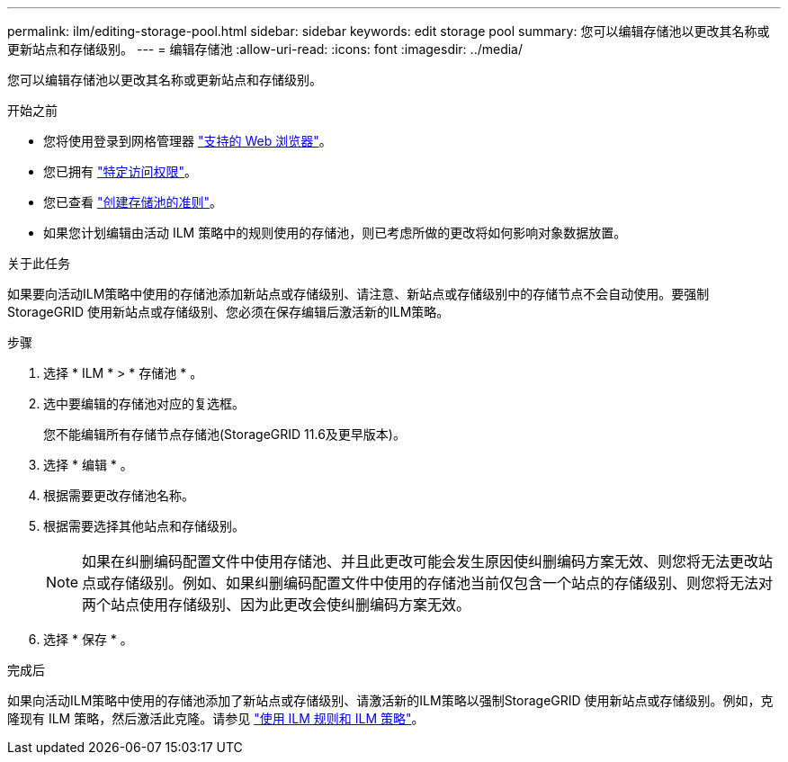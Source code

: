 ---
permalink: ilm/editing-storage-pool.html 
sidebar: sidebar 
keywords: edit storage pool 
summary: 您可以编辑存储池以更改其名称或更新站点和存储级别。 
---
= 编辑存储池
:allow-uri-read: 
:icons: font
:imagesdir: ../media/


[role="lead"]
您可以编辑存储池以更改其名称或更新站点和存储级别。

.开始之前
* 您将使用登录到网格管理器 link:../admin/web-browser-requirements.html["支持的 Web 浏览器"]。
* 您已拥有 link:../admin/admin-group-permissions.html["特定访问权限"]。
* 您已查看 link:guidelines-for-creating-storage-pools.html["创建存储池的准则"]。
* 如果您计划编辑由活动 ILM 策略中的规则使用的存储池，则已考虑所做的更改将如何影响对象数据放置。


.关于此任务
如果要向活动ILM策略中使用的存储池添加新站点或存储级别、请注意、新站点或存储级别中的存储节点不会自动使用。要强制StorageGRID 使用新站点或存储级别、您必须在保存编辑后激活新的ILM策略。

.步骤
. 选择 * ILM * > * 存储池 * 。
. 选中要编辑的存储池对应的复选框。
+
您不能编辑所有存储节点存储池(StorageGRID 11.6及更早版本)。

. 选择 * 编辑 * 。
. 根据需要更改存储池名称。
. 根据需要选择其他站点和存储级别。
+

NOTE: 如果在纠删编码配置文件中使用存储池、并且此更改可能会发生原因使纠删编码方案无效、则您将无法更改站点或存储级别。例如、如果纠删编码配置文件中使用的存储池当前仅包含一个站点的存储级别、则您将无法对两个站点使用存储级别、因为此更改会使纠删编码方案无效。

. 选择 * 保存 * 。


.完成后
如果向活动ILM策略中使用的存储池添加了新站点或存储级别、请激活新的ILM策略以强制StorageGRID 使用新站点或存储级别。例如，克隆现有 ILM 策略，然后激活此克隆。请参见 link:working-with-ilm-rules-and-ilm-policies.html["使用 ILM 规则和 ILM 策略"]。
